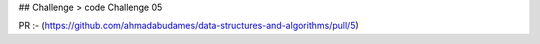 ## Challenge
> code Challenge 05



PR :- (https://github.com/ahmadabudames/data-structures-and-algorithms/pull/5)


